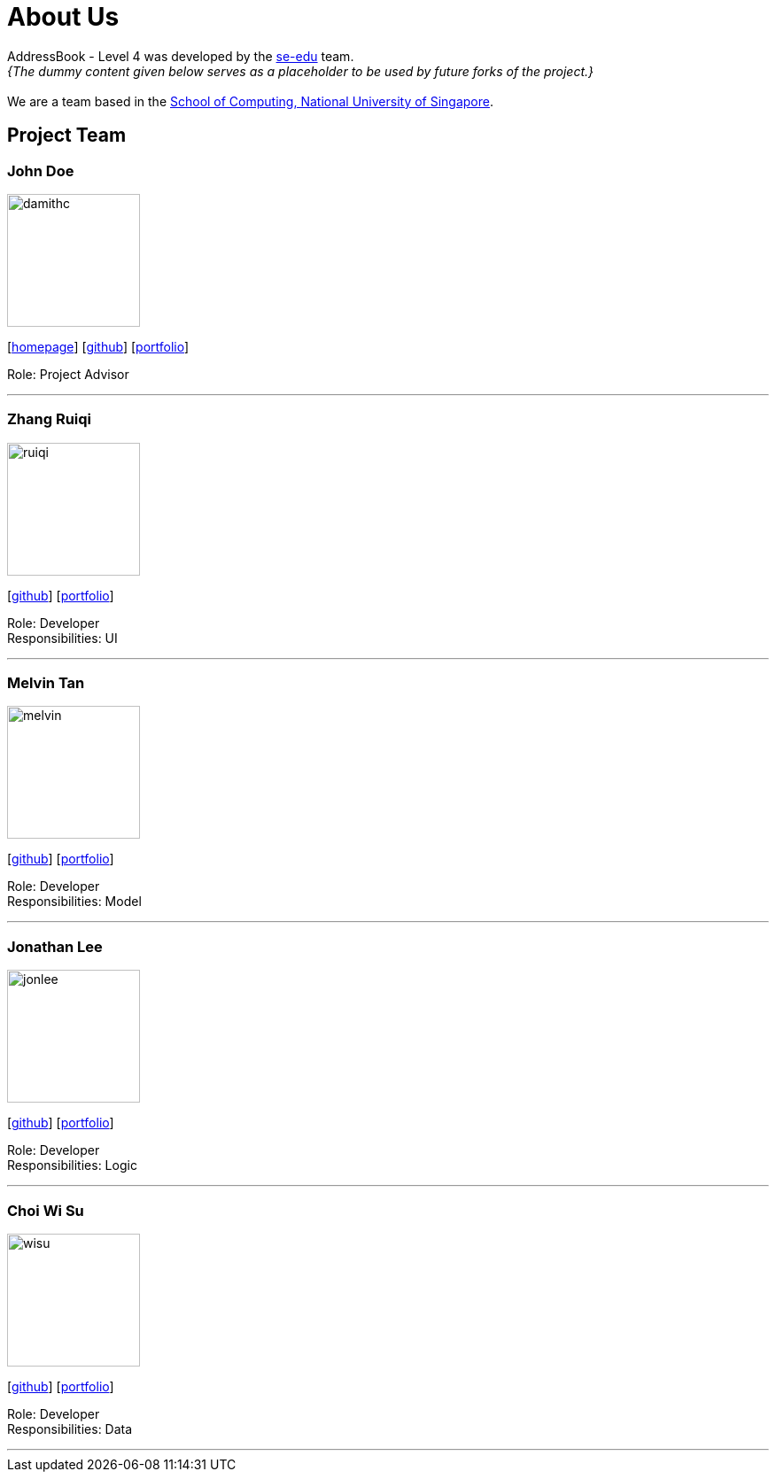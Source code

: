 = About Us
:relfileprefix: team/
:imagesDir: images
:stylesDir: stylesheets

AddressBook - Level 4 was developed by the https://se-edu.github.io/docs/Team.html[se-edu] team. +
_{The dummy content given below serves as a placeholder to be used by future forks of the project.}_ +
{empty} +
We are a team based in the http://www.comp.nus.edu.sg[School of Computing, National University of Singapore].

== Project Team

=== John Doe
image::damithc.jpg[width="150", align="left"]
{empty}[http://www.comp.nus.edu.sg/~damithch[homepage]] [https://github.com/damithc[github]] [<<johndoe#, portfolio>>]

Role: Project Advisor

'''

=== Zhang Ruiqi
image::ruiqi.jpg[width="150", align="left"]
{empty}[http://github.com/zhangriqi[github]] [<<ZhangRuiqi#, portfolio>>]

Role: Developer +
Responsibilities: UI

'''

=== Melvin Tan
image::melvin.jpg[width="150", align="left"]
{empty}[http://github.com/melvintzw[github]] [<<melvintzw#, portfolio>>]

Role: Developer +
Responsibilities: Model

'''

=== Jonathan Lee
image::jonlee.jpg[width="150", align="left"]
{empty}[http://github.com/jonleeyz[github]] [<<jonleeyz#, portfolio>>]

Role: Developer +
Responsibilities: Logic

'''

=== Choi Wi Su
image::wisu.jpg[width="150", align="left"]
{empty}[http://github.com/Der-Erlkonig[github]] [<<Der-Erlkonig#, portfolio>>]

Role: Developer +
Responsibilities: Data

'''
